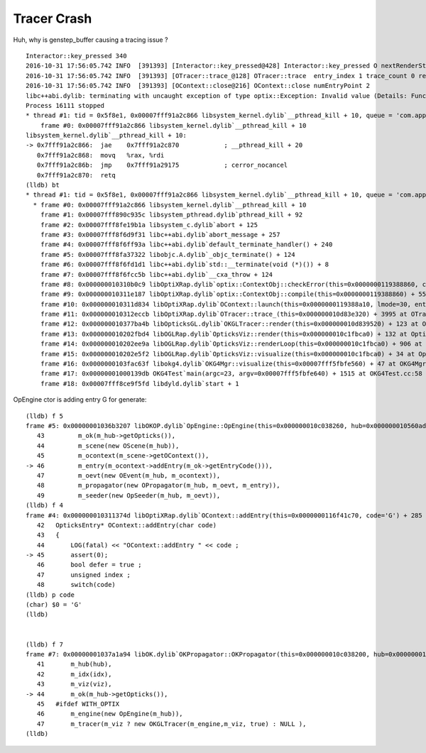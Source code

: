 Tracer Crash
==============

Huh, why is genstep_buffer causing a tracing issue ?


::

    Interactor::key_pressed 340 
    2016-10-31 17:56:05.742 INFO  [391393] [Interactor::key_pressed@428] Interactor::key_pressed O nextRenderStyle 
    2016-10-31 17:56:05.742 INFO  [391393] [OTracer::trace_@128] OTracer::trace  entry_index 1 trace_count 0 resolution_scale 1 size(2880,1704) ZProj.zw (-1.00975,-142.111) front 0.6618,0.7442,-0.0906
    2016-10-31 17:56:05.742 INFO  [391393] [OContext::close@216] OContext::close numEntryPoint 2
    libc++abi.dylib: terminating with uncaught exception of type optix::Exception: Invalid value (Details: Function "RTresult _rtContextCompile(RTcontext)" caught exception: Initalization of non-primitive type genstep_buffer:  Buffer object, [1769674])
    Process 16111 stopped
    * thread #1: tid = 0x5f8e1, 0x00007fff91a2c866 libsystem_kernel.dylib`__pthread_kill + 10, queue = 'com.apple.main-thread', stop reason = signal SIGABRT
        frame #0: 0x00007fff91a2c866 libsystem_kernel.dylib`__pthread_kill + 10
    libsystem_kernel.dylib`__pthread_kill + 10:
    -> 0x7fff91a2c866:  jae    0x7fff91a2c870            ; __pthread_kill + 20
       0x7fff91a2c868:  movq   %rax, %rdi
       0x7fff91a2c86b:  jmp    0x7fff91a29175            ; cerror_nocancel
       0x7fff91a2c870:  retq   
    (lldb) bt
    * thread #1: tid = 0x5f8e1, 0x00007fff91a2c866 libsystem_kernel.dylib`__pthread_kill + 10, queue = 'com.apple.main-thread', stop reason = signal SIGABRT
      * frame #0: 0x00007fff91a2c866 libsystem_kernel.dylib`__pthread_kill + 10
        frame #1: 0x00007fff890c935c libsystem_pthread.dylib`pthread_kill + 92
        frame #2: 0x00007fff8fe19b1a libsystem_c.dylib`abort + 125
        frame #3: 0x00007fff8f6d9f31 libc++abi.dylib`abort_message + 257
        frame #4: 0x00007fff8f6ff93a libc++abi.dylib`default_terminate_handler() + 240
        frame #5: 0x00007fff8fa37322 libobjc.A.dylib`_objc_terminate() + 124
        frame #6: 0x00007fff8f6fd1d1 libc++abi.dylib`std::__terminate(void (*)()) + 8
        frame #7: 0x00007fff8f6fcc5b libc++abi.dylib`__cxa_throw + 124
        frame #8: 0x000000010310b0c9 libOptiXRap.dylib`optix::ContextObj::checkError(this=0x0000000119388860, code=RT_ERROR_INVALID_VALUE) const + 121 at optixpp_namespace.h:1840
        frame #9: 0x000000010311e187 libOptiXRap.dylib`optix::ContextObj::compile(this=0x0000000119388860) + 55 at optixpp_namespace.h:2376
        frame #10: 0x000000010311d834 libOptiXRap.dylib`OContext::launch(this=0x0000000119388a10, lmode=30, entry=1, width=2880, height=1704, times=0x000000010d83b7a0) + 660 at OContext.cc:268
        frame #11: 0x000000010312eccb libOptiXRap.dylib`OTracer::trace_(this=0x000000010d83e320) + 3995 at OTracer.cc:142
        frame #12: 0x000000010377ba4b libOpticksGL.dylib`OKGLTracer::render(this=0x000000010d839520) + 123 at OKGLTracer.cc:109
        frame #13: 0x000000010202fbd4 libOGLRap.dylib`OpticksViz::render(this=0x000000010c1fbca0) + 132 at OpticksViz.cc:401
        frame #14: 0x000000010202ee9a libOGLRap.dylib`OpticksViz::renderLoop(this=0x000000010c1fbca0) + 906 at OpticksViz.cc:443
        frame #15: 0x000000010202e5f2 libOGLRap.dylib`OpticksViz::visualize(this=0x000000010c1fbca0) + 34 at OpticksViz.cc:129
        frame #16: 0x0000000103fac63f libokg4.dylib`OKG4Mgr::visualize(this=0x00007fff5fbfe560) + 47 at OKG4Mgr.cc:110
        frame #17: 0x00000001000139db OKG4Test`main(argc=23, argv=0x00007fff5fbfe640) + 1515 at OKG4Test.cc:58
        frame #18: 0x00007fff8ce9f5fd libdyld.dylib`start + 1



OpEngine ctor is adding entry G for generate::

    (lldb) f 5
    frame #5: 0x00000001036b3207 libOKOP.dylib`OpEngine::OpEngine(this=0x000000010c038260, hub=0x000000010560ada0) + 247 at OpEngine.cc:46
       43         m_ok(m_hub->getOpticks()),
       44         m_scene(new OScene(m_hub)),
       45         m_ocontext(m_scene->getOContext()),
    -> 46         m_entry(m_ocontext->addEntry(m_ok->getEntryCode())),
       47         m_oevt(new OEvent(m_hub, m_ocontext)),
       48         m_propagator(new OPropagator(m_hub, m_oevt, m_entry)),
       49         m_seeder(new OpSeeder(m_hub, m_oevt)),
    (lldb) f 4
    frame #4: 0x000000010311374d libOptiXRap.dylib`OContext::addEntry(this=0x0000000116f41c70, code='G') + 285 at OContext.cc:45
       42   OpticksEntry* OContext::addEntry(char code)
       43   {
       44       LOG(fatal) << "OContext::addEntry " << code ; 
    -> 45       assert(0);
       46       bool defer = true ; 
       47       unsigned index ;
       48       switch(code)
    (lldb) p code
    (char) $0 = 'G'
    (lldb) 


    (lldb) f 7
    frame #7: 0x00000001037a1a94 libOK.dylib`OKPropagator::OKPropagator(this=0x000000010c038200, hub=0x000000010560ada0, idx=0x00000001087f8740, viz=0x00000001087f8e50) + 196 at OKPropagator.cc:44
       41       m_hub(hub),    
       42       m_idx(idx),
       43       m_viz(viz),    
    -> 44       m_ok(m_hub->getOpticks()),
       45   #ifdef WITH_OPTIX
       46       m_engine(new OpEngine(m_hub)),
       47       m_tracer(m_viz ? new OKGLTracer(m_engine,m_viz, true) : NULL ),
    (lldb) 



